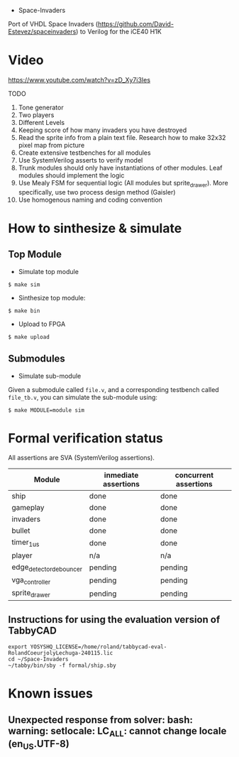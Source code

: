 - Space-Invaders

Port of VHDL Space Invaders
(https://github.com/David-Estevez/spaceinvaders) to Verilog for the
iCE40 H1K

* Video

https://www.youtube.com/watch?v=zD_Xy7i3Ies

TODO

1.  Tone generator
2.  Two players
3.  Different Levels
4.  Keeping score of how many invaders you have destroyed
5.  Read the sprite info from a plain text file. Research how to make
    32x32 pixel map from picture
6.  Create extensive testbenches for all modules
7.  Use SystemVerilog asserts to verify model
8.  Trunk modules should only have instantiations of other modules. Leaf
    modules should implement the logic
9.  Use Mealy FSM for sequential logic (All modules but sprite_drawer).
    More specifically, use two process design method (Gaisler)
10. Use homogenous naming and coding convention

* How to sinthesize & simulate
  :PROPERTIES:
  :CUSTOM_ID: how-to-sinthesize-simulate
  :END:

** Top Module
   :PROPERTIES:
   :CUSTOM_ID: top-module
   :END:

- Simulate top module

#+BEGIN_EXAMPLE
  $ make sim
#+END_EXAMPLE

- Sinthesize top module:

#+BEGIN_EXAMPLE
  $ make bin
#+END_EXAMPLE

- Upload to FPGA

#+BEGIN_EXAMPLE
  $ make upload
#+END_EXAMPLE

** Submodules
   :PROPERTIES:
   :CUSTOM_ID: submodules
   :END:

- Simulate sub-module

Given a submodule called =file.v=, and a corresponding testbench called
=file_tb.v=, you can simulate the sub-module using:

#+BEGIN_EXAMPLE
  $ make MODULE=module sim
#+END_EXAMPLE

* Formal verification status
All assertions are SVA (SystemVerilog assertions).
| Module                  | inmediate assertions | concurrent assertions |
|-------------------------+----------------------+-----------------------|
| ship                    | done                 | done                  |
| gameplay                | done                 | done                  |
| invaders                | done                 | done                  |
| bullet                  | done                 | done                  |
| timer_1us               | done                 | done                  |
| player                  | n/a                  | n/a                   |
| edge_detector_debouncer | pending              | pending               |
| vga_controller          | pending              | pending               |
| sprite_drawer           | pending              | pending               |

** Instructions for using the evaluation version of TabbyCAD
#+begin_src shell :shebang #!/bin/bash -i :results output
export YOSYSHQ_LICENSE=/home/roland/tabbycad-eval-RolandCoeurjolyLechuga-240115.lic
cd ~/Space-Invaders
~/tabby/bin/sby -f formal/ship.sby
#+end_src

* Known issues
** Unexpected response from solver: bash: warning: setlocale: LC_ALL: cannot change locale (en_US.UTF-8)
